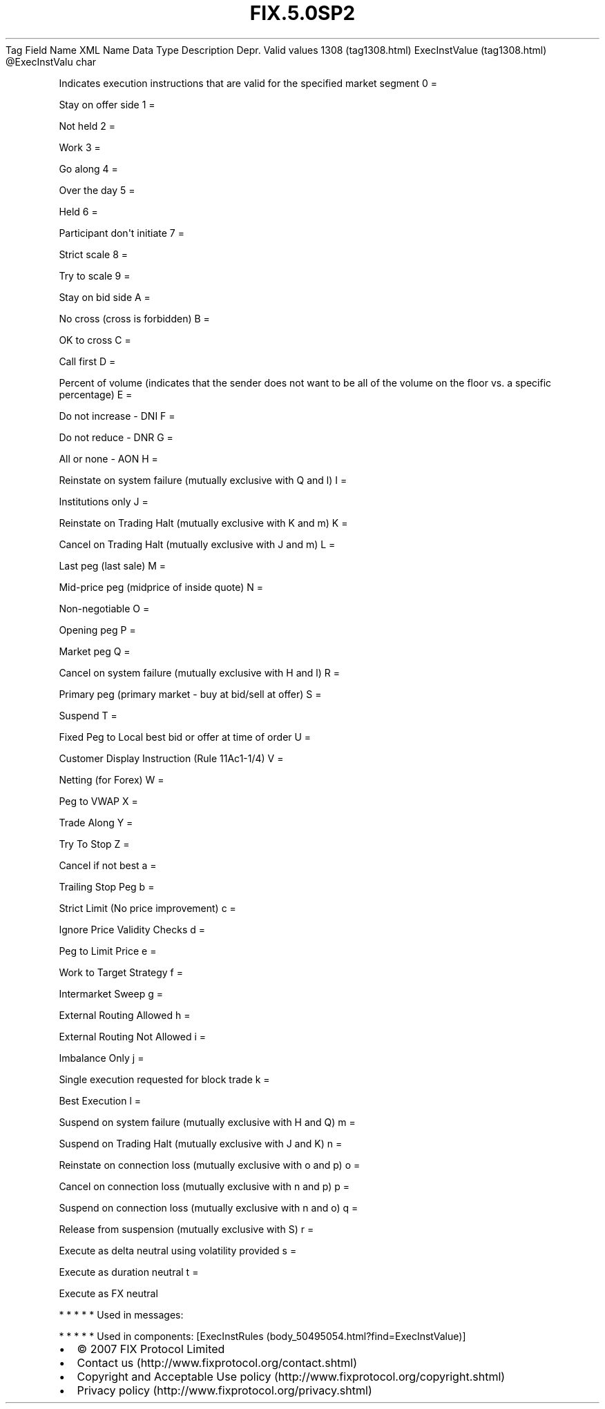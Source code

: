 .TH FIX.5.0SP2 "" "" "Tag #1308"
Tag
Field Name
XML Name
Data Type
Description
Depr.
Valid values
1308 (tag1308.html)
ExecInstValue (tag1308.html)
\@ExecInstValu
char
.PP
Indicates execution instructions that are valid for the specified
market segment
0
=
.PP
Stay on offer side
1
=
.PP
Not held
2
=
.PP
Work
3
=
.PP
Go along
4
=
.PP
Over the day
5
=
.PP
Held
6
=
.PP
Participant don\[aq]t initiate
7
=
.PP
Strict scale
8
=
.PP
Try to scale
9
=
.PP
Stay on bid side
A
=
.PP
No cross (cross is forbidden)
B
=
.PP
OK to cross
C
=
.PP
Call first
D
=
.PP
Percent of volume (indicates that the sender does not want to be
all of the volume on the floor vs. a specific percentage)
E
=
.PP
Do not increase - DNI
F
=
.PP
Do not reduce - DNR
G
=
.PP
All or none - AON
H
=
.PP
Reinstate on system failure (mutually exclusive with Q and l)
I
=
.PP
Institutions only
J
=
.PP
Reinstate on Trading Halt (mutually exclusive with K and m)
K
=
.PP
Cancel on Trading Halt (mutually exclusive with J and m)
L
=
.PP
Last peg (last sale)
M
=
.PP
Mid-price peg (midprice of inside quote)
N
=
.PP
Non-negotiable
O
=
.PP
Opening peg
P
=
.PP
Market peg
Q
=
.PP
Cancel on system failure (mutually exclusive with H and l)
R
=
.PP
Primary peg (primary market - buy at bid/sell at offer)
S
=
.PP
Suspend
T
=
.PP
Fixed Peg to Local best bid or offer at time of order
U
=
.PP
Customer Display Instruction (Rule 11Ac1-1/4)
V
=
.PP
Netting (for Forex)
W
=
.PP
Peg to VWAP
X
=
.PP
Trade Along
Y
=
.PP
Try To Stop
Z
=
.PP
Cancel if not best
a
=
.PP
Trailing Stop Peg
b
=
.PP
Strict Limit (No price improvement)
c
=
.PP
Ignore Price Validity Checks
d
=
.PP
Peg to Limit Price
e
=
.PP
Work to Target Strategy
f
=
.PP
Intermarket Sweep
g
=
.PP
External Routing Allowed
h
=
.PP
External Routing Not Allowed
i
=
.PP
Imbalance Only
j
=
.PP
Single execution requested for block trade
k
=
.PP
Best Execution
l
=
.PP
Suspend on system failure (mutually exclusive with H and Q)
m
=
.PP
Suspend on Trading Halt (mutually exclusive with J and K)
n
=
.PP
Reinstate on connection loss (mutually exclusive with o and p)
o
=
.PP
Cancel on connection loss (mutually exclusive with n and p)
p
=
.PP
Suspend on connection loss (mutually exclusive with n and o)
q
=
.PP
Release from suspension (mutually exclusive with S)
r
=
.PP
Execute as delta neutral using volatility provided
s
=
.PP
Execute as duration neutral
t
=
.PP
Execute as FX neutral
.PP
   *   *   *   *   *
Used in messages:
.PP
   *   *   *   *   *
Used in components:
[ExecInstRules (body_50495054.html?find=ExecInstValue)]

.PD 0
.P
.PD

.PP
.PP
.IP \[bu] 2
© 2007 FIX Protocol Limited
.IP \[bu] 2
Contact us (http://www.fixprotocol.org/contact.shtml)
.IP \[bu] 2
Copyright and Acceptable Use policy (http://www.fixprotocol.org/copyright.shtml)
.IP \[bu] 2
Privacy policy (http://www.fixprotocol.org/privacy.shtml)
